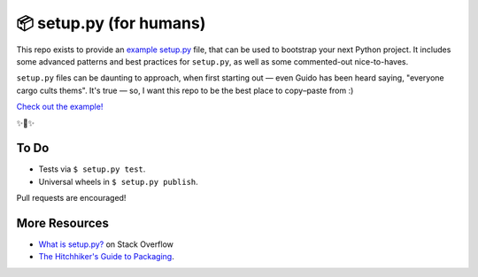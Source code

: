📦 setup.py (for humans)
========================

This repo exists to provide an `example setup.py <https://github.com/kennethreitz/setup.py/blob/master/setup.py>`_ file, that can be used to bootstrap your next Python project. It includes some advanced patterns and best practices for ``setup.py``, as well as some commented-out nice-to-haves.

``setup.py`` files can be daunting to approach, when first starting out — even Guido has been heard saying, "everyone cargo cults thems". It's true — so, I want this repo to be the best place to copy–paste from :)

`Check out the example! <https://github.com/kennethreitz/setup.py/blob/master/setup.py>`_

✨🍰✨

To Do
-----

- Tests via ``$ setup.py test``.
- Universal wheels in ``$ setup.py publish``.

Pull requests are encouraged!

More Resources
--------------

- `What is setup.py? <https://stackoverflow.com/questions/1471994/what-is-setup-py>`_ on Stack Overflow
- `The Hitchhiker's Guide to Packaging <https://the-hitchhikers-guide-to-packaging.readthedocs.io/en/latest/creation.html>`_.
